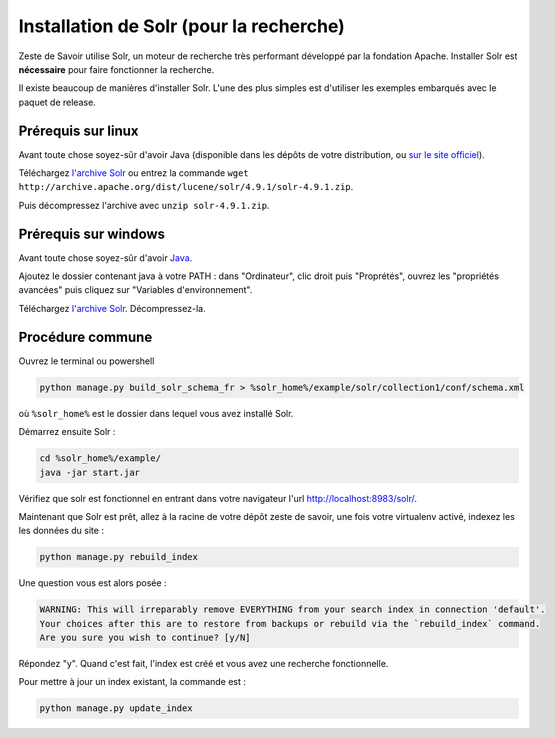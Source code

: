 ========================================
Installation de Solr (pour la recherche)
========================================

Zeste de Savoir utilise Solr, un moteur de recherche très performant développé par la fondation Apache. Installer Solr est **nécessaire** pour faire fonctionner la recherche.

Il existe beaucoup de manières d'installer Solr. L'une des plus simples est d'utiliser les exemples embarqués avec le paquet de release.

Prérequis sur linux
===================

Avant toute chose soyez-sûr d'avoir Java (disponible dans les dépôts de votre distribution, ou `sur le site officiel <http://www.java.com/fr/download/manual.jsp#lin>`__).

Téléchargez `l'archive Solr <http://archive.apache.org/dist/lucene/solr/4.9.1/solr-4.9.1.zip>`__ ou entrez la commande ``wget http://archive.apache.org/dist/lucene/solr/4.9.1/solr-4.9.1.zip``.

Puis décompressez l'archive avec ``unzip solr-4.9.1.zip``.

Prérequis sur windows
=====================

Avant toute chose soyez-sûr d'avoir `Java <http://www.java.com/fr/download/win8.jsp>`__.

Ajoutez le dossier contenant java à votre PATH : dans "Ordinateur", clic droit puis "Proprétés", ouvrez les "propriétés avancées" puis cliquez sur "Variables d'environnement".

Téléchargez `l'archive Solr <http://archive.apache.org/dist/lucene/solr/4.9.1/solr-4.9.1.zip>`__. Décompressez-la.

Procédure commune
=================

Ouvrez le terminal ou powershell

.. code:: bash

    python manage.py build_solr_schema_fr > %solr_home%/example/solr/collection1/conf/schema.xml

où ``%solr_home%`` est le dossier dans lequel vous avez installé Solr.

Démarrez ensuite Solr :

.. code:: bash

   cd %solr_home%/example/
   java -jar start.jar

Vérifiez que solr est fonctionnel en entrant dans votre navigateur l'url `http://localhost:8983/solr/ <http://localhost:8983/solr/>`__.

Maintenant que Solr est prêt, allez à la racine de votre dépôt zeste de savoir, une fois votre virtualenv activé, indexez les les données du site :

.. code:: bash

    python manage.py rebuild_index

Une question vous est alors posée :

.. code:: bash

    WARNING: This will irreparably remove EVERYTHING from your search index in connection 'default'.
    Your choices after this are to restore from backups or rebuild via the `rebuild_index` command.
    Are you sure you wish to continue? [y/N]

Répondez "y". Quand c'est fait, l'index est créé et vous avez une recherche fonctionnelle.

Pour mettre à jour un index existant, la commande est :

.. code:: bash

    python manage.py update_index